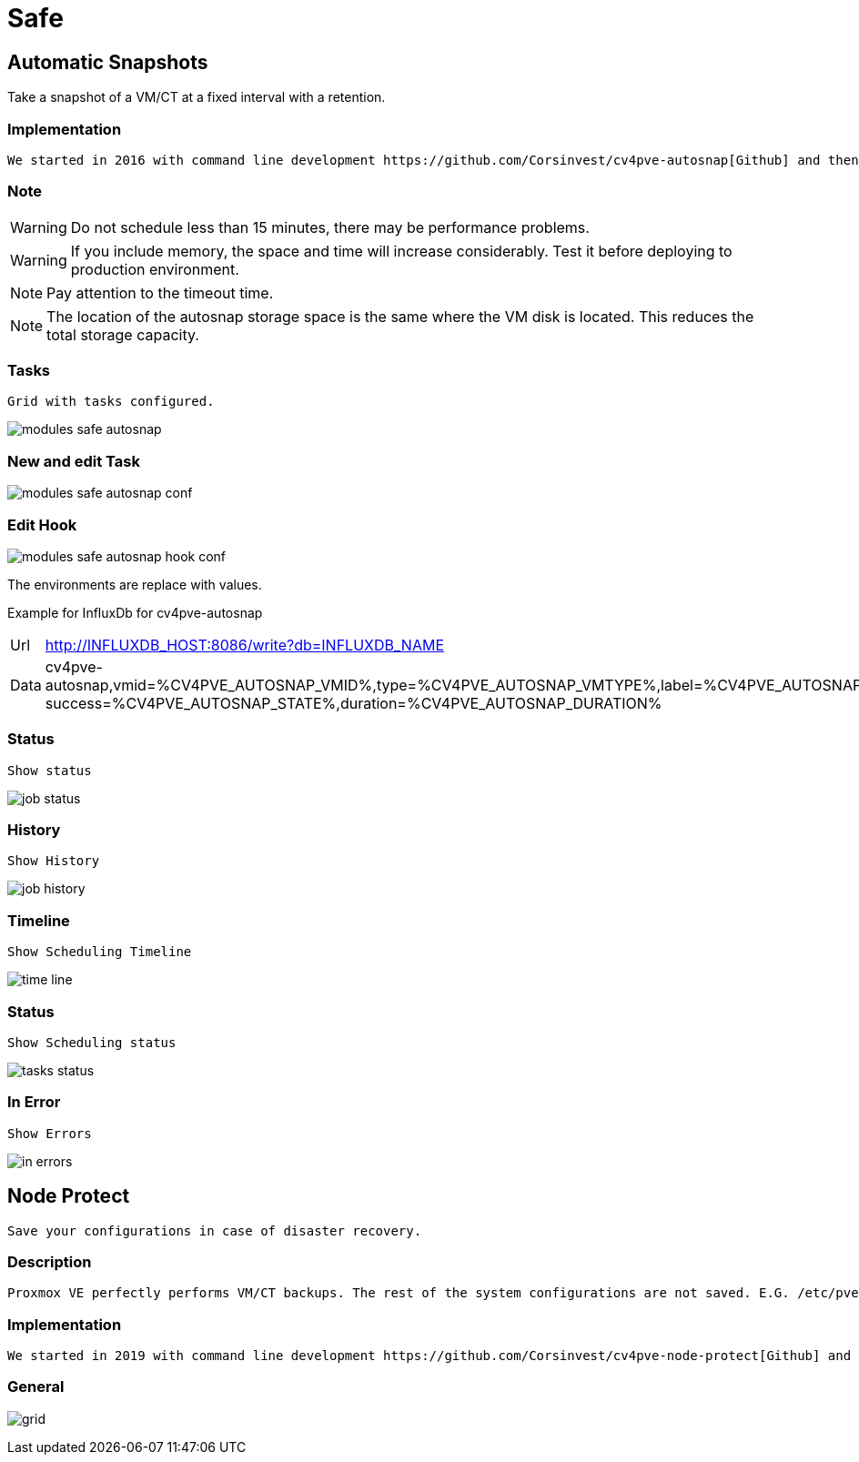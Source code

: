 [[chapter_module_safe]]

// ################################################ CAPITOLO 4 ################################################
// ################################################ MODULI ################################################

// ################################################ SAFE ################################################

= Safe

//  SNAP
== Automatic Snapshots

Take a snapshot of a VM/CT at a fixed interval with a retention.

=== Implementation ===
----
We started in 2016 with command line development https://github.com/Corsinvest/cv4pve-autosnap[Github] and then implemented the web portal.
----

=== Note ===

WARNING: Do not schedule less than 15 minutes, there may be performance problems.

WARNING: If you include memory, the space and time will increase considerably. Test it before deploying to production environment.

NOTE: Pay attention to the timeout time.

NOTE: The location of the autosnap storage space is the same where the VM disk is located. This reduces the total storage capacity.

=== Tasks ===
----
Grid with tasks configured.
----

[.thumb]
image:screenshot/modules/autosnap/modules-safe-autosnap.png[]

=== New and edit Task ===

[.thumb]
image:screenshot/modules/autosnap/modules-safe-autosnap-conf.png[]

=== Edit Hook ===
[.thumb]
image:screenshot/modules/autosnap/modules-safe-autosnap-hook-conf.png[]

The environments are replace with values.

Example for InfluxDb for cv4pve-autosnap

[horizontal]

Url:: http://INFLUXDB_HOST:8086/write?db=INFLUXDB_NAME

Data:: cv4pve-autosnap,vmid=%CV4PVE_AUTOSNAP_VMID%,type=%CV4PVE_AUTOSNAP_VMTYPE%,label=%CV4PVE_AUTOSNAP_LABEL%,vmname=%CV4PVE_AUTOSNAP_VMNAME%,success=%CV4PVE_AUTOSNAP_STATE% success=%CV4PVE_AUTOSNAP_STATE%,duration=%CV4PVE_AUTOSNAP_DURATION%

=== Status ===
----
Show status
----

[.thumb]
image:screenshot/modules/autosnap/job-status.png[]


=== History ===
----
Show History
----

[.thumb]
image:screenshot/modules/autosnap/job-history.png[]

=== Timeline ===
----
Show Scheduling Timeline
----

[.thumb]
image:screenshot/modules/autosnap/time-line.png[]

=== Status ===
----
Show Scheduling status
----

[.thumb]
image:screenshot/modules/autosnap/tasks-status.png[]

=== In Error ===
----
Show Errors
----

[.thumb]
image:screenshot/modules/autosnap/in-errors.png[]


//  Node Protect

== Node Protect
----
Save your configurations in case of disaster recovery.
----

=== Description ===
----
Proxmox VE perfectly performs VM/CT backups. The rest of the system configurations are not saved. E.G. /etc/pve or information cluster
----

=== Implementation ===
----
We started in 2019 with command line development https://github.com/Corsinvest/cv4pve-node-protect[Github] and then implemented the web portal.
----

=== General ===

[.thumb]
image:screenshot/modules/node-protect/grid.png[]